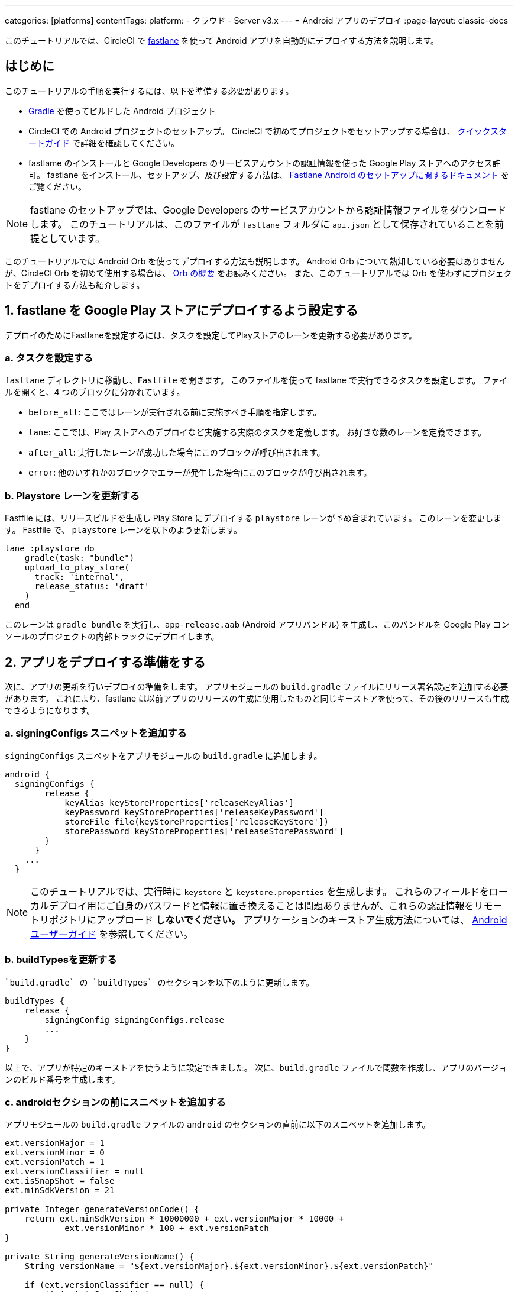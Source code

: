 ---

categories: [platforms]
contentTags:
  platform:
  - クラウド
  - Server v3.x
---
= Android アプリのデプロイ
:page-layout: classic-docs

:page-description: CircleCI で Android アプリをデプロイする方法
:icons: font
:toc: macro

:toc-title:

このチュートリアルでは、CircleCI で link:https://fastlane.tools/[fastlane] を使って Android アプリを自動的にデプロイする方法を説明します。

[#introduction]
== はじめに

このチュートリアルの手順を実行するには、以下を準備する必要があります。

- link:https://gradle.org/[Gradle] を使ってビルドした Android プロジェクト
- CircleCI での Android プロジェクトのセットアップ。 CircleCI で初めてプロジェクトをセットアップする場合は、 xref:getting-started#[クイックスタートガイド] で詳細を確認してください。
- fastlame のインストールと Google Developers のサービスアカウントの認証情報を使った Google Play ストアへのアクセス許可。 fastlane をインストール、セットアップ、及び設定する方法は、 link:https://docs.fastlane.tools/getting-started/android/setup/[Fastlane Android のセットアップに関するドキュメント] をご覧ください。

NOTE: fastlane のセットアップでは、Google Developers のサービスアカウントから認証情報ファイルをダウンロードします。 このチュートリアルは、このファイルが `fastlane` フォルダに `api.json` として保存されていることを前提としています。

このチュートリアルでは Android Orb を使ってデプロイする方法も説明します。 Android Orb について熟知している必要はありませんが、CircleCI Orb を初めて使用する場合は、 xref:orb-intro#[Orb の概要] をお読みください。 また、このチュートリアルでは Orb を使わずにプロジェクトをデプロイする方法も紹介します。

[#configure-fastlane-for-deployment-to-google-play-store]
== 1.  fastlane を Google Play ストアにデプロイするよう設定する

デプロイのためにFastlaneを設定するには、タスクを設定してPlayストアのレーンを更新する必要があります。

[#configure-tasks]
=== a.  タスクを設定する

`fastlane` ディレクトリに移動し、`Fastfile` を開きます。 このファイルを使って fastlane で実行できるタスクを設定します。 ファイルを開くと、4 つのブロックに分かれています。

- `before_all`: ここではレーンが実行される前に実施すべき手順を指定します。
- `lane`: ここでは、Play ストアへのデプロイなど実施する実際のタスクを定義します。 お好きな数のレーンを定義できます。
- `after_all`: 実行したレーンが成功した場合にこのブロックが呼び出されます。
- `error`: 他のいずれかのブロックでエラーが発生した場合にこのブロックが呼び出されます。

[#update-play-store-lane]
=== b.  Playstore レーンを更新する

Fastfile には、リリースビルドを生成し Play Store にデプロイする `playstore` レーンが予め含まれています。 このレーンを変更します。 Fastfile で、 `playstore` レーンを以下のよう更新します。

```
lane :playstore do
    gradle(task: "bundle")
    upload_to_play_store(
      track: 'internal',
      release_status: 'draft'
    )
  end
```

このレーンは `gradle bundle` を実行し、`app-release.aab` (Android アプリバンドル) を生成し、このバンドルを Google Play コンソールのプロジェクトの内部トラックにデプロイします。

[#prepare-your-app-for-deployment]
== 2.  アプリをデプロイする準備をする

次に、アプリの更新を行いデプロイの準備をします。 アプリモジュールの `build.gradle`  ファイルにリリース署名設定を追加する必要があります。 これにより、fastlane は以前アプリのリリースの生成に使用したものと同じキーストアを使って、その後のリリースも生成できるようになります。

[#add-signingconfig-snippet]
=== a.  signingConfigs スニペットを追加する

`signingConfigs` スニペットをアプリモジュールの `build.gradle` に追加します。

```
android {
  signingConfigs {
        release {
            keyAlias keyStoreProperties['releaseKeyAlias']
            keyPassword keyStoreProperties['releaseKeyPassword']
            storeFile file(keyStoreProperties['releaseKeyStore'])
            storePassword keyStoreProperties['releaseStorePassword']
        }
      }
    ...
  }
```

NOTE: このチュートリアルでは、実行時に `keystore` と `keystore.properties` を生成します。 これらのフィールドをローカルデプロイ用にご自身のパスワードと情報に置き換えることは問題ありませんが、これらの認証情報をリモートリポジトリにアップロード *しないでください。* アプリケーションのキーストア生成方法については、 link:https://developer.android.com/studio/publish/app-signing#generate-key[Android ユーザーガイド] を参照してください。

[#update-buildtypes]
=== b.  buildTypesを更新する

 `build.gradle` の `buildTypes` のセクションを以下のように更新します。

```
buildTypes {
    release {
        signingConfig signingConfigs.release
        ...
    }
}
```

以上で、アプリが特定のキーストアを使うように設定できました。 次に、`build.gradle` ファイルで関数を作成し、アプリのバージョンのビルド番号を生成します。

[#add-android-snippet]
=== c. androidセクションの前にスニペットを追加する

アプリモジュールの `build.gradle` ファイルの `android` のセクションの直前に以下のスニペットを追加します。

```
ext.versionMajor = 1
ext.versionMinor = 0
ext.versionPatch = 1
ext.versionClassifier = null
ext.isSnapShot = false
ext.minSdkVersion = 21

private Integer generateVersionCode() {
    return ext.minSdkVersion * 10000000 + ext.versionMajor * 10000 +
            ext.versionMinor * 100 + ext.versionPatch
}

private String generateVersionName() {
    String versionName = "${ext.versionMajor}.${ext.versionMinor}.${ext.versionPatch}"

    if (ext.versionClassifier == null) {
        if (ext.isSnapShot) {
            ext.versionClassifier = "SNAPSHOT"
        }
    }

    if (ext.versionClassifier != null) {
        versionName += "-" + ext.versionClassifer
    }

    return versionName
}
```

このスニペットでは、アプリのバージョン値を保持する変数を追加しました。 その後、アプリのバージョン値の変化に基づいてバージョンコードとバージョン名を生成するために `generateVersionCode` と `generateVersionName` の 2 つの方法を追加しました。 これにより、アプリのバージョンを変更した際にバージョンコードを独自の斬新な方法で生成できるようになります。

デプロイごとに、そのバージョンの少なくとも 1 つのパラメータを更新する必要があるのでご注意ください。 バージョンコードを再利用すると、fastlane は失敗します。

[#update-defaultconfig]
=== d. defaultConfigのプロパティを更新する

`build.gradle` の `defaultConfig` のセクションでこれらのプロパティーを以下のように更新します。

```
defaultConfig {
    versionName generateVersionName()
    versionCode generateVersionCode()
    // ... Leave others as is

}
```

これでローカルマシンで Android アプリのバンドルとデプロイができるようになりました。

[#set-up-circleci-deployment]
== 3.  CircleCI のデプロイをセットアップする

CircleCIのデプロイメントを設定するには、いくつかのセキュリティ対策が必要になります。

[#convert-keystore-to-base64]
=== a.  キーストアをBase64に変換

CircleCI で安全にアクセスできるようキーストアを Base64 に変換する必要があります。 この変換は以下のコマンドを使ってターミナルで行えます。

```shell
$ base64 your_key_store
```

この出力を次の手順のためにどこかアクセスしやすい場所に保存します。

[#set-env-vars]
=== b.  環境変数の設定

次に、CircleCI を使ってデプロイするために xref:env-vars#[environment variables] を設定する必要があります。

link:https://app.circleci.com/[CircleCI Web アプリ] で Android プロジェクトを開き、*Project Settings* を選択します。 *Environment Variables* に移動し、以下の変数を追加します。

- `$BASE64_KEYSTORE` (前の手順で生成した Base64 キーストア)
- `$GOOGLE_PLAY_KEY` (このチュートリアルの開始前にインストールした fastlane から生成した `api.json` ファイルのコンテンツ)
- `$RELEASE_KEY_ALIAS` (キーのエイリアス)
- `$RELEASE_KEY_PASSWORD` (キーのパスワード)
- `$RELEASE_STORE_PASSWORD` (キーストアのパスワード)

[#import-keystore-properties]
=== c. キーストアのプロパティをインポート

以下のスニペットを `build.gradle` ファイルに追加します。 これにより、実行時に生成される `keystore.properties` からキーストアのプロパティーをインポートできるようになります。

```
def keyStorePropertiesFile = rootProject.file("keystore.properties")
def keyStoreProperties = new Properties()
keyStoreProperties.load(new FileInputStream(keyStorePropertiesFile))

android {
...
}
```

[NOTE]
====
必要に応じて、ローカルでのバンドルやデプロイ用にプロジェクトディレクトリに `keystore.properties` ファイルを作成することも可能です。 このファイルやキーストアをリモートリポジトリにプッシュ *しない* でください。

ファイルの作成には以下のスニペットを使用してください。

```
eleaseKeyAlias=YourKeyAlias
releaseKeyPassword=YourKeyPassword
releaseKeyStore=YourKeyStorePath
releaseStorePassword=YourKeyStorePassword
```
====

次は、キーストアの暗号化を解除し、`keystore.properties` を生成し、Google Play API キーを作成するように
 `.circleci/config.yml` を設定する必要があります。

まだ作成していない場合は、プロジェクトのリポジトリのルートに `.circleci` フォルダを作成します。 この `.circleci` フォルダーに `config.yml` ファイルを作成します。

[#set-up-config-with-the-android-orb]
== 4. 設定をセットアップ

link:https://circleci.com/developer/orbs/orb/circleci/android[Android orb]のリンクを使って設定を行うことができますが、Android orbを使わなくても設定できます。

[#configuration-with-android-orb]
=== a.  Android Orb を使って設定をセットアップする

Android Orb を使う場合、2 つのいずれかの方法で Google Play ストアにデプロイできます。 Orb の `deploy-to-play-store`ジョブを使用するか、またはジョブ内で各コマンドをそれぞれ実行します。

[#use-the-deploy-to-play-store-job]
==== i. deploy-to-play-store ジョブを使用する

deploy-to-play-store ジョブを使ってデプロイする場合は、ワークフローのジョブリストに `android/deploy-to-play-store` ジョブを追加するだけです。

このチュートリアルで先述したように環境変数を設定する場合、デフォルト値は同じ環境変数名を使用するため以下のパラメーターを設定する必要はありません。

- `base64-keystore`
- `release-key-alias`
- `release-key-password`
- `release-store-password`
- `google-play-key`

以下のスニペットは、各パラメーターをデフォルト値として設定した例です。

```yaml
workflows:
  deploy:
    jobs:
      - android/deploy-to-play-store:
                executor:
                  name: android/android-docker
                  tag: "2022.0.7"
                base64-keystore: BASE64_KEYSTORE
                release-key-alias: RELEASE_KEY_ALIAS
                release-key-password: RELEASE_KEY_PASSWORD
                release-keystore: ./keystore
                release-store-password: RELEASE_STORE_PASSWORD
                keystore-properties-working-directory: '.'
                google-play-key: GOOGLE_PLAY_KEY
                lane-name: deploy
                fastlane-working-directory: '.'
```

NOTE: Executor にはデフォルト値がないため、設定ファイル内で設定する必要があります。

[#run-each-command-individually]
==== ii. 各コマンドをそれぞれ実行する

ワークフロー内で各コマンドをそれぞれ実行する場合、以下のコマンドを追加する必要があります。

- `decode-keystore`
- `create-keystore-properties`
- `create-google-play-key`
- `fastlane-deploy`

更に、Node Orb を使って `npm install` または `yarn install` のいずれかを実行する必要があります。

deploy-to-play-store の方法では、このチュートリアルで先述したように環境変数を作成した場合、 `base64-keystore` 、 `release-key-alias` 、 `release-key-password` 、 `release-store-password` 、  `google-play-key` の各パラメーターの設定は不要です。

以下は、この方法の場合の設定例です。

```yaml
orbs:
  android: circleci/android@2.1.2
  node: circleci/node@5.0.2
jobs:
  test-fastlane:
      docker:
        - image: cimg/android:2022.07
          auth:
            username: mydockerhub-user
            password: $DOCKERHUB_PASSWORD  # context / project UI env-var reference
      resource_class: large
      steps:
        - checkout
        - node/install:
            install-yarn: false
            node-version: "16.13.0"
        - run: npm install
        - android/decode-keystore:
            keystore-location: android/app/keystore
        - android/create-keystore-properties:
            working-directory: android
        - android/create-google-play-key:
            working-directory: android
        - android/fastlane-deploy:
            working-directory: android
            lane-name: internal
```

[#set-up-config-without-the-android-orb]
=== b.  Android Orb を使わずに設定をセットアップする

Android orbを使用しない場合は、以下の設定手順に従うことができます。

[#decrypt-keystore]
==== i. Base64からキーストアを復号化してください。

以下のコマンドを `.circleci/config.yml` のデプロイジョブに追加し、先述の Base64 環境変数セット (`$BASE64_KEYSTORE`) のキーストアの暗号化を解除します。

```yaml
run:
  name: Decode Android key store
  command: echo $BASE64_KEYSTORE | base64 -d | tee keystore android/app/keystore > /dev/null
```

[#generate-keystore-properties-file]
==== ii. keystore.propertiesファイルを生成

次に、Google Play ストアに作業をパブリッシュするために `keystore.properties` ファイルを生成します。

これを行うためには、暗号化を解除したキーストアの場所を参照する `$RELEASE_KEYSTORE` という名前の別の環境変数を作成する必要があります。

デプロイジョブに以下のコマンドを追加します。

```yaml
run:
  name: Create keystore.properties
  command: cd android && printf 'releaseKeyAlias=%s\nreleaseKeyPassword=%s\nreleaseKeyStore=%s\nreleaseStorePassword=%s' \
  $RELEASE_KEY_ALIAS $RELEASE_KEY_PASSWORD $RELEASE_KEYSTORE $RELEASE_STORE_PASSWORD > keystore.properties
```

[#create-google-play-api-key]
==== iii. Google Play APIキーを作成

最後に、`api.json` から Google Play API キーを作成します。この値は環境変数 `$GOOGLE_PLAY_KEY` を使って保存済みなため、リモートリポジトリにアップロードするのではなく、実行時にこの値を参照して api.json ファイルを記述することができます。

ジョブに以下のコマンドを追加します。

```yaml
run:
  name: Create Google Play key
  command: echo $GOOGLE_PLAY_KEY > google-play-key.json
```

[#deploy-app]
==== iv. アプリのデプロイ

ここでアプリをデプロイするには、fastlane ステップを追加する必要があります。 これは `fastlane my_deployment_lane` を実行するコマンドを追加するだけで行えます。この場合、コマンドは以下のようになります。

```yaml
run: fastlane playstore
```

NOTE: パイプラインを実行しているイメージ上に fastlane をインストールする必要がある場合があります。 その場合、`sudo gem install fastlane` を実行します。

fastlane はこのステップで Bundler を使用することを推奨しています。 Bundler の使用を選択した場合、Bundler のインストールステップを追加する必要があります。

```
run: sudo gem install fastlane
```

 `run: fastlane playstore` ステップを `run: bundle exec fastlane playstore` に置き換えます。

[#next-steps]
== 次のステップ

- xref:deploy-ios-applications#[iOSアプリのデプロイ]
